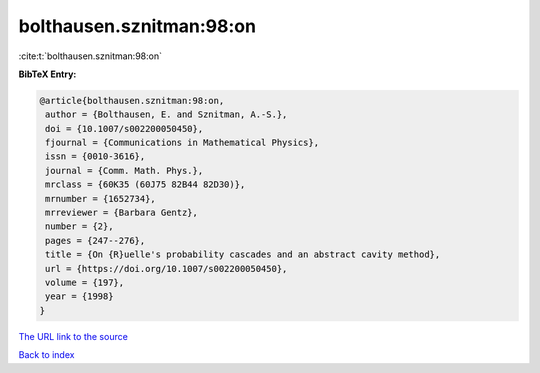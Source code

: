 bolthausen.sznitman:98:on
=========================

:cite:t:`bolthausen.sznitman:98:on`

**BibTeX Entry:**

.. code-block:: bibtex

   @article{bolthausen.sznitman:98:on,
    author = {Bolthausen, E. and Sznitman, A.-S.},
    doi = {10.1007/s002200050450},
    fjournal = {Communications in Mathematical Physics},
    issn = {0010-3616},
    journal = {Comm. Math. Phys.},
    mrclass = {60K35 (60J75 82B44 82D30)},
    mrnumber = {1652734},
    mrreviewer = {Barbara Gentz},
    number = {2},
    pages = {247--276},
    title = {On {R}uelle's probability cascades and an abstract cavity method},
    url = {https://doi.org/10.1007/s002200050450},
    volume = {197},
    year = {1998}
   }
`The URL link to the source <ttps://doi.org/10.1007/s002200050450}>`_


`Back to index <../By-Cite-Keys.html>`_
